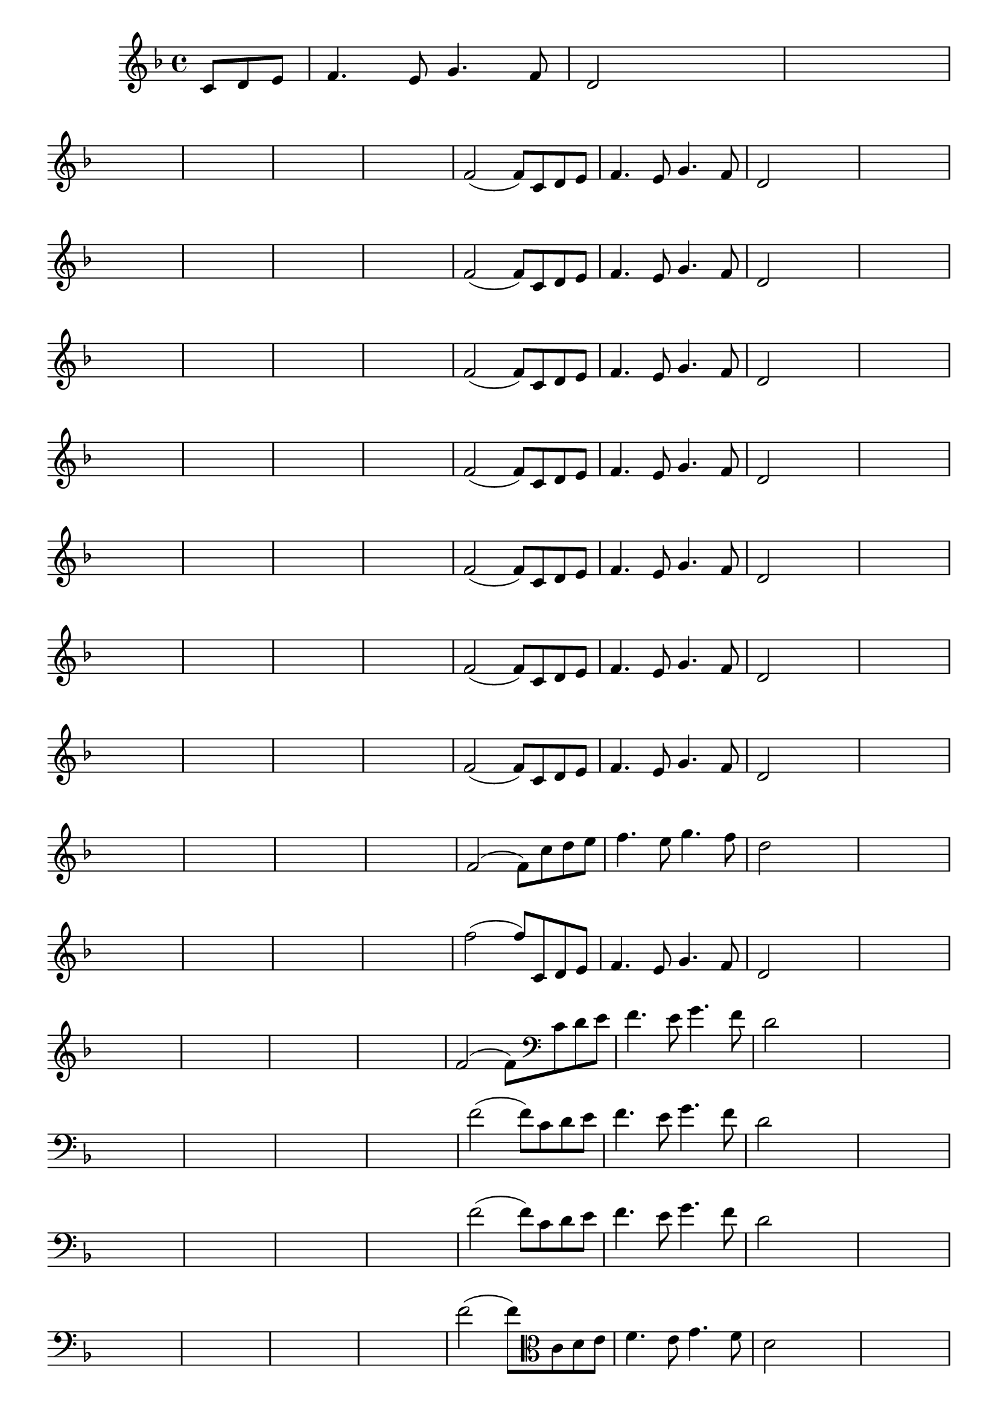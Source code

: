 
\version "2.16.0"

%\header { texidoc= PG 11 "Vamos Terminar a Melodia" - criar numero}

\relative c' {
  \override Staff.TimeSignature #'style = #'()
  \time 4/4
  \key f \major

  \override Score.BarNumber #'transparent = ##t
                                %\override Score.RehearsalMark #'font-family = #'roman
  \override Score.RehearsalMark #'font-size = #-2
  
  \partial 4.

                                % CLARINETE

  \tag #'cl {

    c8 d e f4. e8 g4. f8 d2

    
    \hideNotes
    
    d2 d1
    \break

    d1 d1 d1 d1

    \unHideNotes


    f2( f8)



  }

                                % FLAUTA

  \tag #'fl {

    c8 d e f4. e8 g4. f8 d2

    
    \hideNotes
    
    d2 d1
    \break

    d1 d1 d1 d1

    \unHideNotes


    f2( f8)



  }

                                % OBOÉ

  \tag #'ob {

    c8 d e f4. e8 g4. f8 d2

    
    \hideNotes
    
    d2 d1
    \break

    d1 d1 d1 d1

    \unHideNotes


    f2( f8)



  }

                                % SAX ALTO

  \tag #'saxa {

    c8 d e f4. e8 g4. f8 d2

    
    \hideNotes
    
    d2 d1
    \break

    d1 d1 d1 d1

    \unHideNotes


    f2( f8)



  }

                                % SAX TENOR

  \tag #'saxt {

    c8 d e f4. e8 g4. f8 d2

    
    \hideNotes
    
    d2 d1
    \break

    d1 d1 d1 d1

    \unHideNotes


    f2( f8)



  }

                                % SAX GENES

  \tag #'saxg {

    c8 d e f4. e8 g4. f8 d2

    
    \hideNotes
    
    d2 d1
    \break

    d1 d1 d1 d1

    \unHideNotes


    f2( f8)



  }

                                % TROMPETE

  \tag #'tpt {

    c8 d e f4. e8 g4. f8 d2

    
    \hideNotes
    
    d2 d1
    \break

    d1 d1 d1 d1

    \unHideNotes


    f2( f8)



  }

                                % TROMPA

  \tag #'tpa {

    c8 d e f4. e8 g4. f8 d2

    
    \hideNotes
    
    d2 d1
    \break

    d1 d1 d1 d1

    \unHideNotes


    f2( f8)



  }

                                % TROMPA OP AGUDO

  \tag #'tpaopag {

    c'8 d e f4. e8 g4. f8 d2

    
    \hideNotes
    
    d2 d1
    \break

    d1 d1 d1 d1

    \unHideNotes


    f2( f8)



  }

                                % TROMPA OP

  \tag #'tpaop {

    c,8 d e f4. e8 g4. f8 d2

    
    \hideNotes
    
    d2 d1
    \break

    d1 d1 d1 d1

    \unHideNotes


    f2( f8)



  }

                                % TROMBONE

  \tag #'tbn {
    \clef bass

    c8 d e f4. e8 g4. f8 d2

    
    \hideNotes
    
    d2 d1
    \break

    d1 d1 d1 d1

    \unHideNotes


    f2( f8)



  }

                                % TUBA MIB

  \tag #'tbamib {
    \clef bass

    c8 d e f4. e8 g4. f8 d2

    
    \hideNotes
    
    d2 d1
    \break

    d1 d1 d1 d1

    \unHideNotes


    f2( f8)



  }

                                % TUBA SIB

  \tag #'tbasib {
    \clef bass

    c8 d e f4. e8 g4. f8 d2

    
    \hideNotes
    
    d2 d1
    \break

    d1 d1 d1 d1

    \unHideNotes


    f2( f8)



  }

                                % VIOLA

  \tag #'vla {
    \clef alto

    c8 d e f4. e8 g4. f8 d2

    
    \hideNotes
    
    d2 d1
    \break

    d1 d1 d1 d1

    \unHideNotes


    f2( f8)



  }


                                % FINAL

  \bar "|."


}






